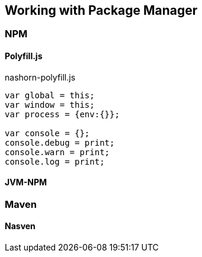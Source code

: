 == Working with Package Manager

=== NPM

==== Polyfill.js

[source,javascript]
.nashorn-polyfill.js
----
var global = this;
var window = this;
var process = {env:{}};

var console = {};
console.debug = print;
console.warn = print;
console.log = print;
----



==== JVM-NPM

=== Maven

==== Nasven


